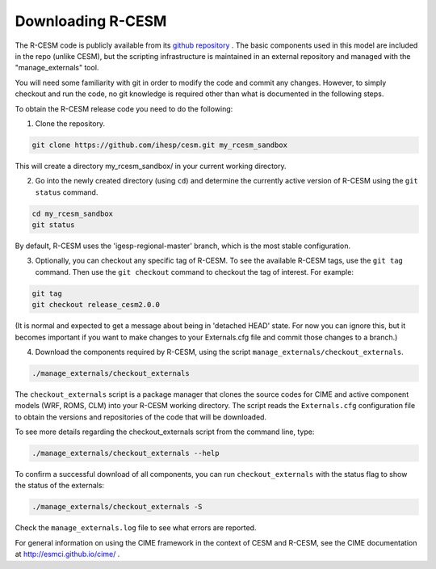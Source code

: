 .. _downloading:

==================
 Downloading R-CESM
==================

The R-CESM code is publicly available from its `github repository <https://github.com/ihesp/cesm>`_ . The basic components used in this model are included in the repo (unlike CESM), but the scripting infrastructure is maintained in an external repository and managed with the "manage_externals" tool. 

You will need some familiarity with git in order to modify the code and commit any changes. However, to simply checkout and run the code, no git knowledge is required other than what is documented in the following steps.

To obtain the R-CESM release code you need to do the following:

1. Clone the repository.

.. code-block:: console
		
    git clone https://github.com/ihesp/cesm.git my_rcesm_sandbox
	
This will create a directory my_rcesm_sandbox/ in your current working directory.

2. Go into the newly created directory (using ``cd``) and determine the currently active version of R-CESM using the ``git status`` command.

.. code-block:: console
		
    cd my_rcesm_sandbox 
    git status
	
By default, R-CESM uses the 'igesp-regional-master' branch, which is the most stable configuration.

3. Optionally, you can checkout any specific tag of R-CESM. To see the available R-CESM tags, use the ``git tag`` command. Then use the ``git checkout`` command to checkout the tag of interest. For example:

.. code-block:: console

    git tag
    git checkout release_cesm2.0.0
   
(It is normal and expected to get a message about being in 'detached HEAD' state. For now you can ignore this, but it becomes important if you want to make changes to your Externals.cfg file and commit those changes to a branch.)

4. Download the components required by R-CESM, using the script ``manage_externals/checkout_externals``.

.. code-block:: console
		
    ./manage_externals/checkout_externals
   
The ``checkout_externals`` script is a package manager that clones the source codes for CIME and active component models (WRF, ROMS, CLM) into your R-CESM working directory. The script reads the ``Externals.cfg`` configuration file to obtain the versions and repositories of the code that will be downloaded.


To see more details regarding the checkout_externals script from the command line, type:

.. code-block:: console

    ./manage_externals/checkout_externals --help

To confirm a successful download of all components, you can run ``checkout_externals``
with the status flag to show the status of the externals:

.. code-block:: console

    ./manage_externals/checkout_externals -S

Check the ``manage_externals.log`` file to see what errors are reported.


For general information on using the CIME framework in the context of CESM and R-CESM, see the CIME documentation at http://esmci.github.io/cime/ .

